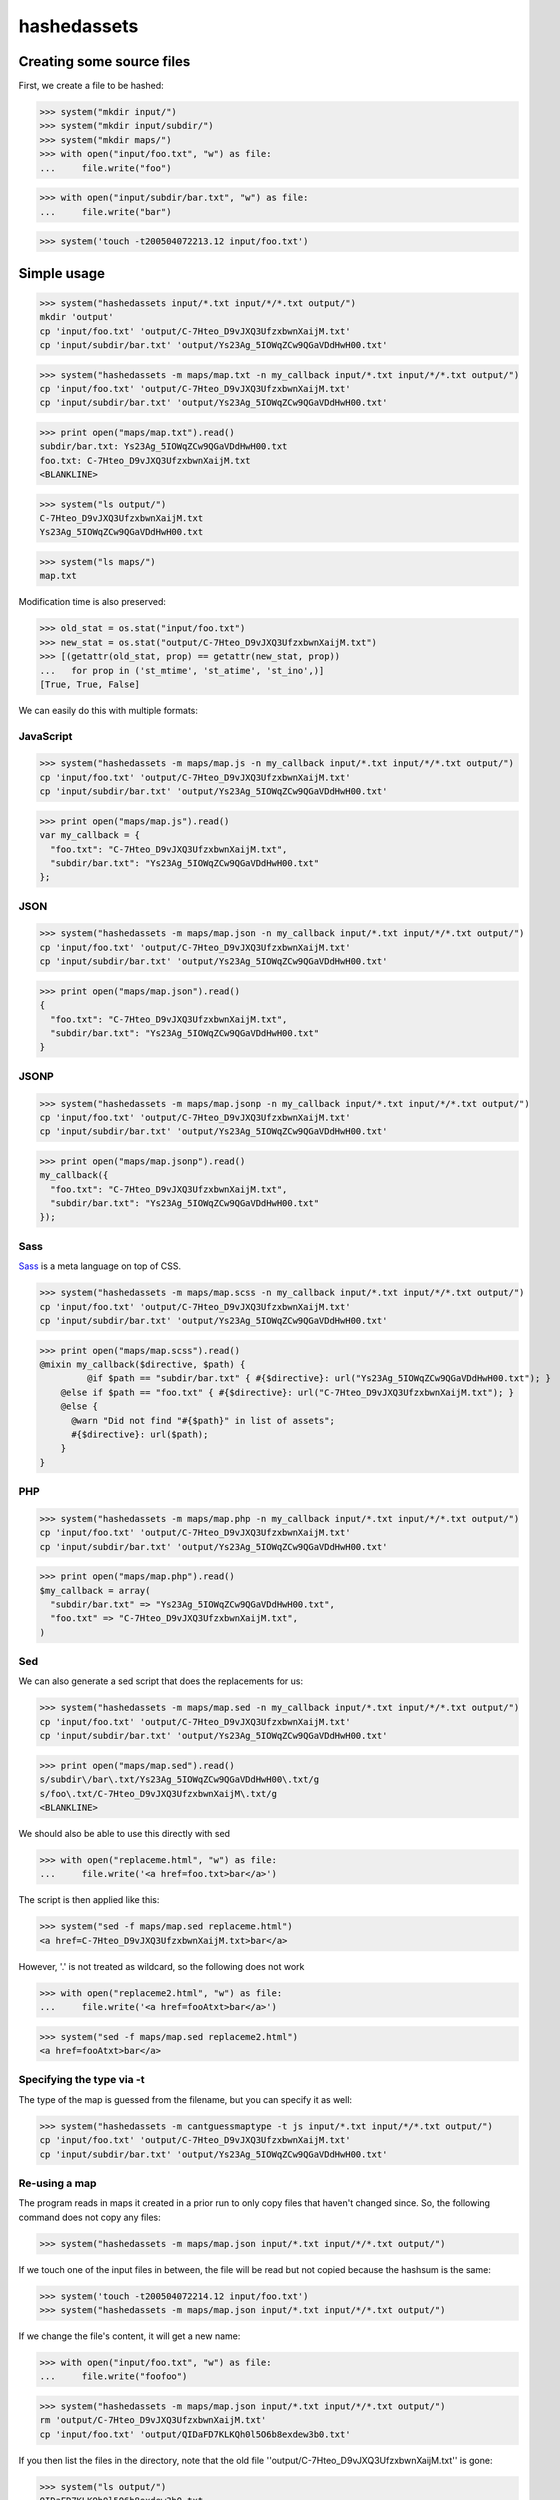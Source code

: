 hashedassets
============

Creating some source files
--------------------------

First, we create a file to be hashed:

>>> system("mkdir input/")
>>> system("mkdir input/subdir/")
>>> system("mkdir maps/")
>>> with open("input/foo.txt", "w") as file:
...     file.write("foo")

>>> with open("input/subdir/bar.txt", "w") as file:
...     file.write("bar")

>>> system('touch -t200504072213.12 input/foo.txt')

Simple usage
------------

>>> system("hashedassets input/*.txt input/*/*.txt output/")
mkdir 'output'
cp 'input/foo.txt' 'output/C-7Hteo_D9vJXQ3UfzxbwnXaijM.txt'
cp 'input/subdir/bar.txt' 'output/Ys23Ag_5IOWqZCw9QGaVDdHwH00.txt'

>>> system("hashedassets -m maps/map.txt -n my_callback input/*.txt input/*/*.txt output/")
cp 'input/foo.txt' 'output/C-7Hteo_D9vJXQ3UfzxbwnXaijM.txt'
cp 'input/subdir/bar.txt' 'output/Ys23Ag_5IOWqZCw9QGaVDdHwH00.txt'

>>> print open("maps/map.txt").read()
subdir/bar.txt: Ys23Ag_5IOWqZCw9QGaVDdHwH00.txt
foo.txt: C-7Hteo_D9vJXQ3UfzxbwnXaijM.txt
<BLANKLINE>

>>> system("ls output/")
C-7Hteo_D9vJXQ3UfzxbwnXaijM.txt
Ys23Ag_5IOWqZCw9QGaVDdHwH00.txt

>>> system("ls maps/")
map.txt

Modification time is also preserved:

>>> old_stat = os.stat("input/foo.txt")
>>> new_stat = os.stat("output/C-7Hteo_D9vJXQ3UfzxbwnXaijM.txt")
>>> [(getattr(old_stat, prop) == getattr(new_stat, prop))
...   for prop in ('st_mtime', 'st_atime', 'st_ino',)]
[True, True, False]

We can easily do this with multiple formats:

JavaScript
++++++++++

>>> system("hashedassets -m maps/map.js -n my_callback input/*.txt input/*/*.txt output/")
cp 'input/foo.txt' 'output/C-7Hteo_D9vJXQ3UfzxbwnXaijM.txt'
cp 'input/subdir/bar.txt' 'output/Ys23Ag_5IOWqZCw9QGaVDdHwH00.txt'

>>> print open("maps/map.js").read()
var my_callback = {
  "foo.txt": "C-7Hteo_D9vJXQ3UfzxbwnXaijM.txt",
  "subdir/bar.txt": "Ys23Ag_5IOWqZCw9QGaVDdHwH00.txt"
};

JSON
++++

>>> system("hashedassets -m maps/map.json -n my_callback input/*.txt input/*/*.txt output/")
cp 'input/foo.txt' 'output/C-7Hteo_D9vJXQ3UfzxbwnXaijM.txt'
cp 'input/subdir/bar.txt' 'output/Ys23Ag_5IOWqZCw9QGaVDdHwH00.txt'

>>> print open("maps/map.json").read()
{
  "foo.txt": "C-7Hteo_D9vJXQ3UfzxbwnXaijM.txt",
  "subdir/bar.txt": "Ys23Ag_5IOWqZCw9QGaVDdHwH00.txt"
}

JSONP
+++++

>>> system("hashedassets -m maps/map.jsonp -n my_callback input/*.txt input/*/*.txt output/")
cp 'input/foo.txt' 'output/C-7Hteo_D9vJXQ3UfzxbwnXaijM.txt'
cp 'input/subdir/bar.txt' 'output/Ys23Ag_5IOWqZCw9QGaVDdHwH00.txt'

>>> print open("maps/map.jsonp").read()
my_callback({
  "foo.txt": "C-7Hteo_D9vJXQ3UfzxbwnXaijM.txt",
  "subdir/bar.txt": "Ys23Ag_5IOWqZCw9QGaVDdHwH00.txt"
});

Sass
++++

`Sass <http://sass-lang.com/>`_  is a meta language on top of CSS.

>>> system("hashedassets -m maps/map.scss -n my_callback input/*.txt input/*/*.txt output/")
cp 'input/foo.txt' 'output/C-7Hteo_D9vJXQ3UfzxbwnXaijM.txt'
cp 'input/subdir/bar.txt' 'output/Ys23Ag_5IOWqZCw9QGaVDdHwH00.txt'

>>> print open("maps/map.scss").read()
@mixin my_callback($directive, $path) {
         @if $path == "subdir/bar.txt" { #{$directive}: url("Ys23Ag_5IOWqZCw9QGaVDdHwH00.txt"); }
    @else if $path == "foo.txt" { #{$directive}: url("C-7Hteo_D9vJXQ3UfzxbwnXaijM.txt"); }
    @else {
      @warn "Did not find "#{$path}" in list of assets";
      #{$directive}: url($path);
    }
}

PHP
+++

>>> system("hashedassets -m maps/map.php -n my_callback input/*.txt input/*/*.txt output/")
cp 'input/foo.txt' 'output/C-7Hteo_D9vJXQ3UfzxbwnXaijM.txt'
cp 'input/subdir/bar.txt' 'output/Ys23Ag_5IOWqZCw9QGaVDdHwH00.txt'

>>> print open("maps/map.php").read()
$my_callback = array(
  "subdir/bar.txt" => "Ys23Ag_5IOWqZCw9QGaVDdHwH00.txt",
  "foo.txt" => "C-7Hteo_D9vJXQ3UfzxbwnXaijM.txt",
)

Sed
+++

We can also generate a sed script that does the replacements for us:

>>> system("hashedassets -m maps/map.sed -n my_callback input/*.txt input/*/*.txt output/")
cp 'input/foo.txt' 'output/C-7Hteo_D9vJXQ3UfzxbwnXaijM.txt'
cp 'input/subdir/bar.txt' 'output/Ys23Ag_5IOWqZCw9QGaVDdHwH00.txt'

>>> print open("maps/map.sed").read()
s/subdir\/bar\.txt/Ys23Ag_5IOWqZCw9QGaVDdHwH00\.txt/g
s/foo\.txt/C-7Hteo_D9vJXQ3UfzxbwnXaijM\.txt/g
<BLANKLINE>

We should also be able to use this directly with sed

>>> with open("replaceme.html", "w") as file:
...     file.write('<a href=foo.txt>bar</a>')

The script is then applied like this:

>>> system("sed -f maps/map.sed replaceme.html")
<a href=C-7Hteo_D9vJXQ3UfzxbwnXaijM.txt>bar</a>

However, '.' is not treated as wildcard, so the following does not work

>>> with open("replaceme2.html", "w") as file:
...     file.write('<a href=fooAtxt>bar</a>')

>>> system("sed -f maps/map.sed replaceme2.html")
<a href=fooAtxt>bar</a>

Specifying the type via -t
++++++++++++++++++++++++++

The type of the map is guessed from the filename, but you can specify it as well:

>>> system("hashedassets -m cantguessmaptype -t js input/*.txt input/*/*.txt output/")
cp 'input/foo.txt' 'output/C-7Hteo_D9vJXQ3UfzxbwnXaijM.txt'
cp 'input/subdir/bar.txt' 'output/Ys23Ag_5IOWqZCw9QGaVDdHwH00.txt'

Re-using a map
++++++++++++++

The program reads in maps it created in a prior run to only copy files that
haven't changed since. So, the following command does not copy any files:

>>> system("hashedassets -m maps/map.json input/*.txt input/*/*.txt output/")

If we touch one of the input files in between, the file will be read but not
copied because the hashsum is the same:

>>> system('touch -t200504072214.12 input/foo.txt')
>>> system("hashedassets -m maps/map.json input/*.txt input/*/*.txt output/")

If we change the file's content, it will get a new name:

>>> with open("input/foo.txt", "w") as file:
...     file.write("foofoo")

>>> system("hashedassets -m maps/map.json input/*.txt input/*/*.txt output/")
rm 'output/C-7Hteo_D9vJXQ3UfzxbwnXaijM.txt'
cp 'input/foo.txt' 'output/QIDaFD7KLKQh0l5O6b8exdew3b0.txt'

If you then list the files in the directory, note that the old file
''output/C-7Hteo_D9vJXQ3UfzxbwnXaijM.txt'' is gone:

>>> system("ls output/")
QIDaFD7KLKQh0l5O6b8exdew3b0.txt
Ys23Ag_5IOWqZCw9QGaVDdHwH00.txt

Error handling
--------------

However, if we run this with no arguments, it fails:

>>> system("hashedassets")
Usage: hashedassets [ -m MAPFILE [-t MAPTYPE] [-n MAPNAME]] SOURCE [...] DEST
<BLANKLINE>
hashedassets: error: You need to specify at least one file and a destination directory

>>> system("hashedassets -n doesnotmakesense input/*.txt output/")
Usage: hashedassets [ -m MAPFILE [-t MAPTYPE] [-n MAPNAME]] SOURCE [...] DEST
<BLANKLINE>
hashedassets: error: -n without -m does not make sense. Use -m to specify a map filename

